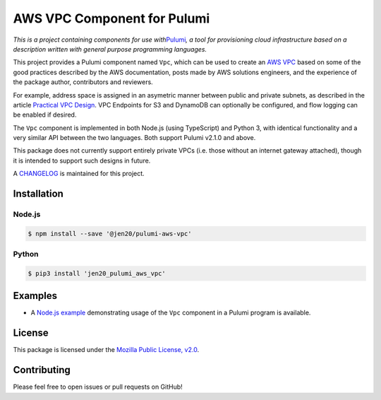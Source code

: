 AWS VPC Component for Pulumi
============================

*This is a project containing components for use
with*\ `Pulumi <https://pulumi.io>`__\ *, a tool for provisioning cloud
infrastructure based on a description written with general purpose
programming languages.*

This project provides a Pulumi component named ``Vpc``, which can be
used to create an `AWS
VPC <https://aws.amazon.com/answers/networking/aws-single-vpc-design/>`__
based on some of the good practices described by the AWS documentation,
posts made by AWS solutions engineers, and the experience of the package
author, contributors and reviewers.

For example, address space is assigned in an asymetric manner between
public and private subnets, as described in the article `Practical VPC
Design <https://medium.com/aws-activate-startup-blog/practical-vpc-design-8412e1a18dcc>`__.
VPC Endpoints for S3 and DynamoDB can optionally be configured, and flow
logging can be enabled if desired.

The ``Vpc`` component is implemented in both Node.js (using TypeScript)
and Python 3, with identical functionality and a very similar API
between the two languages. Both support Pulumi v2.1.0 and above.

This package does not currently support entirely private VPCs
(i.e. those without an internet gateway attached), though it is intended
to support such designs in future.

A
`CHANGELOG <https://github.com/jen20/pulumi-aws-vpc/blob/master/CHANGELOG.md>`__
is maintained for this project.

Installation
------------

Node.js
~~~~~~~

.. code:: shell

   $ npm install --save '@jen20/pulumi-aws-vpc'

Python
~~~~~~

.. code:: shell

   $ pip3 install 'jen20_pulumi_aws_vpc'

Examples
--------

-  A `Node.js
   example <https://github.com/jen20/pulumi-aws-vpc/tree/master/examples/nodejs>`__
   demonstrating usage of the ``Vpc`` component in a Pulumi program is
   available.

License
-------

This package is licensed under the `Mozilla Public License,
v2.0 <https://www.mozilla.org/en-US/MPL/2.0/>`__.

Contributing
------------

Please feel free to open issues or pull requests on GitHub!
